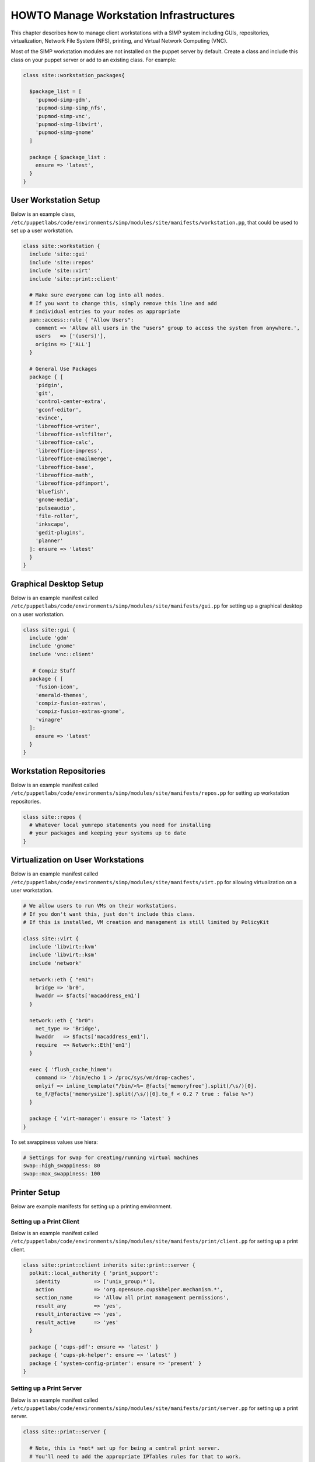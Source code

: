 .. _Infrastructure-Setup:

HOWTO Manage Workstation Infrastructures
========================================

This chapter describes how to manage client workstations with a SIMP
system including GUIs, repositories, virtualization, Network File System
(NFS), printing, and Virtual Network Computing (VNC).


Most of the SIMP workstation modules are not installed on the puppet server by default.
Create a class and include this class on your puppet server or add to an existing class.
For example:

.. code-block:: puppet

  class site::workstation_packages{

    $package_list = [
      'pupmod-simp-gdm',
      'pupmod-simp-simp_nfs',
      'pupmod-simp-vnc',
      'pupmod-simp-libvirt',
      'pupmod-simp-gnome'
    ]

    package { $package_list :
      ensure => 'latest',
    }
  }

User Workstation Setup
----------------------

Below is an example class,
``/etc/puppetlabs/code/environments/simp/modules/site/manifests/workstation.pp``, that could be used to
set up a user workstation.

.. code-block:: puppet

   class site::workstation {
     include 'site::gui'
     include 'site::repos'
     include 'site::virt'
     include 'site::print::client'

     # Make sure everyone can log into all nodes.
     # If you want to change this, simply remove this line and add
     # individual entries to your nodes as appropriate
     pam::access::rule { "Allow Users":
       comment => 'Allow all users in the "users" group to access the system from anywhere.',
       users   => ['(users)'],
       origins => ['ALL']
     }

     # General Use Packages
     package { [
       'pidgin',
       'git',
       'control-center-extra',
       'gconf-editor',
       'evince',
       'libreoffice-writer',
       'libreoffice-xsltfilter',
       'libreoffice-calc',
       'libreoffice-impress',
       'libreoffice-emailmerge',
       'libreoffice-base',
       'libreoffice-math',
       'libreoffice-pdfimport',
       'bluefish',
       'gnome-media',
       'pulseaudio',
       'file-roller',
       'inkscape',
       'gedit-plugins',
       'planner'
     ]: ensure => 'latest'
     }
   }


Graphical Desktop Setup
-----------------------

Below is an example manifest called
``/etc/puppetlabs/code/environments/simp/modules/site/manifests/gui.pp`` for setting up a graphical
desktop on a user workstation.

.. code-block:: puppet

   class site::gui {
     include 'gdm'
     include 'gnome'
     include 'vnc::client'

      # Compiz Stuff
     package { [
       'fusion-icon',
       'emerald-themes',
       'compiz-fusion-extras',
       'compiz-fusion-extras-gnome',
       'vinagre'
     ]:
       ensure => 'latest'
     }
   }


Workstation Repositories
------------------------

Below is an example manifest called
``/etc/puppetlabs/code/environments/simp/modules/site/manifests/repos.pp`` for setting up workstation
repositories.

.. code-block:: puppet

   class site::repos {
     # Whatever local yumrepo statements you need for installing
     # your packages and keeping your systems up to date
   }


Virtualization on User Workstations
-----------------------------------

Below is an example manifest called
``/etc/puppetlabs/code/environments/simp/modules/site/manifests/virt.pp`` for allowing virtualization
on a user workstation.

.. code-block:: puppet

   # We allow users to run VMs on their workstations.
   # If you don't want this, just don't include this class.
   # If this is installed, VM creation and management is still limited by PolicyKit

   class site::virt {
     include 'libvirt::kvm'
     include 'libvirt::ksm'
     include 'network'

     network::eth { "em1":
       bridge => 'br0',
       hwaddr => $facts['macaddress_em1']
     }

     network::eth { "br0":
       net_type => 'Bridge',
       hwaddr   => $facts['macaddress_em1'],
       require  => Network::Eth['em1']
     }

     exec { 'flush_cache_himem':
       command => '/bin/echo 1 > /proc/sys/vm/drop-caches',
       onlyif => inline_template("/bin/<%= @facts['memoryfree'].split(/\s/)[0].
       to_f/@facts['memorysize'].split(/\s/)[0].to_f < 0.2 ? true : false %>")
     }

     package { 'virt-manager': ensure => 'latest' }
   }

To set swappiness values use hiera:

.. code-block:: yaml

  # Settings for swap for creating/running virtual machines
  swap::high_swappiness: 80
  swap::max_swappiness: 100

Printer Setup
-------------

Below are example manifests for setting up a printing environment.

Setting up a Print Client
~~~~~~~~~~~~~~~~~~~~~~~~~

Below is an example manifest called
``/etc/puppetlabs/code/environments/simp/modules/site/manifests/print/client.pp`` for setting up a
print client.

.. code-block:: puppet

   class site::print::client inherits site::print::server {
     polkit::local_authority { 'print_support':
       identity           => ['unix_group:*'],
       action             => 'org.opensuse.cupskhelper.mechanism.*',
       section_name       => 'Allow all print management permissions',
       result_any         => 'yes',
       result_interactive => 'yes',
       result_active      => 'yes'
     }

     package { 'cups-pdf': ensure => 'latest' }
     package { 'cups-pk-helper': ensure => 'latest' }
     package { 'system-config-printer': ensure => 'present' }
   }


Setting up a Print Server
~~~~~~~~~~~~~~~~~~~~~~~~~

Below is an example manifest called
``/etc/puppetlabs/code/environments/simp/modules/site/manifests/print/server.pp`` for setting up a
print server.

.. code-block:: puppet

   class site::print::server {

     # Note, this is *not* set up for being a central print server.
     # You'll need to add the appropriate IPTables rules for that to work.
     package { 'cups': ensure => 'latest' }

     service { 'cups':
       enable     => 'true',
       ensure     => 'running',
       hasrestart => 'true',
       hasstatus  => 'true',
       require    => Package['cups']
     }
   }


VNC Setup
---------

:term:`Virtual Network Computing` (VNC) is a tool that is used to manage desktops and workstations remotely
through the standard setup or a proxy.

VNC Standard Setup
~~~~~~~~~~~~~~~~~~

.. NOTE::

    You must have the ``pupmod-simp-vnc`` RPM installed to use VNC on your
    system!

To enable remote access via VNC on the system, include ``vnc::server``
in Hiera for the node.

The default VNC setup that comes with SIMP can only be used over SSH and
includes three default settings:

+---------------+------------------------------------+
|Setting Type   |Setting Details                     |
+===============+====================================+
|Standard       | Port: 5901                         |
|               |                                    |
|               | Resolution: 1024x768@16            |
+---------------+------------------------------------+
|Low Resolution | Port: 5902                         |
|               |                                    |
|               | Resolution: 800x600@16             |
+---------------+------------------------------------+
|High Resolution| Port: 5903                         |
|               |                                    |
|               | Resolution: 1280x1024@16           |
+---------------+------------------------------------+

Table: VNC Default Settings

To connect to any of these settings, SSH into the system running the VNC
server and provide a tunnel to ``127.0.0.1:<VNC Port>``. Refer to the SSH
client's documentation for specific instructions.

To set up additional VNC port settings, refer to the code in
``/etc/puppetlabs/code/environments/simp/modules/vnc/manifests/server.pp``
for examples.

.. IMPORTANT::

    Multiple users can log on to the same system at the same time with
    no adverse effects; however, none of these sessions are persistent.

    To maintain a persistent VNC session, use the ``vncserver``
    application on the remote host. Type ``man vncserver`` to reference
    the manual for additional details.

VNC Through a Proxy
~~~~~~~~~~~~~~~~~~~

The section describes the process to VNC through a proxy. This setup
provides the user with a persistent VNC session.

.. IMPORTANT::

    In order for this setup to work, the system must have a VNC server
    (``vserver.your.domain``), a VNC client (``vclnt.your.domain``), and a
    proxy (``proxy.your.domain``). A ``vuser`` account must also be set up
    as the account being used for the VNC. The ``vuser`` is a common user
    that has access to the server, client, and proxy.

Modify Puppet
+++++++++++++

If definitions for the machines involved in the VNC do not already exist
in Hiera, create an ``/etc/puppetlabs/code/environments/simp/hieradata/hosts/vserv.your.domain.yaml``
file. In the client hosts file, modify or create the entries shown in
the examples below. These additional modules will allow vserv to act as
a VNC server and vclnt to act as a client.

VNC Server node

.. code-block:: yaml

  # vserv.your.domain.yaml
  classes:
    - 'gnome'
    - 'mozilla::firefox'
    - 'vnc::server'


VNC client node

.. code-block:: yaml

  # vclnt.your.domain.yaml
  classes:
    - 'gnome'
    - 'mozilla::firefox'
    - 'vnc::client'


Run the Server
++++++++++++++

As ``vuser`` on ``vserv.your.domain``, type ``vncserver``.

The output should mirror the following:

  New 'vserv.your.domain:<Port Number> (vuser)' desktop is vserv.your.domain:<Port Number>

Starting applications specified in ``/home/vuser/.vnc/xstartup`` Log file
is ``/home/vuser/.vnc/vserv.your.domain:<Port Number>.log``

.. note::

    Remember the port number; it will be needed to set up an SSH tunnel.

Set up an SSH Tunnel
++++++++++++++++++++

Set up a tunnel from the client (vclnt), through the proxy server
(proxy), to the server (vserv). The table below lists the steps to set
up the tunnel.


1. On the workstation, type ``ssh -l vuser -L 590***<Port Number>*:localhost:590***<Port Number>***proxy.your.domain**``

  .. NOTE:: This command takes the user to the proxy.

2. On the proxy, type ``ssh -l vuser -L 590***<Port Number>*:localhost:590***<Port Number>***vserv.your.domain**``

  .. NOTE:: This command takes the user to the VNC server.

Table: Set Up SSH Tunnel Procedure

.. NOTE::

    The port number in 590\ *<Port Number>* is the same port number as
    previously described. For example, if the *<Port Number>* was 6,
    then all references below to 590\ *<Port Number>* become 5906.


Set Up Clients
++++++++++++++

On ``vclnt.your.domain``, type ``vncviewer localhost:590\ ***<Port
Number>***`` to open the Remote Desktop viewer.

Troubleshooting VNC Issues
~~~~~~~~~~~~~~~~~~~~~~~~~~

If nothing appears in the terminal window, X may have crashed. To
determine if this is the case, type ``ps -ef | grep XKeepsCrashing``

If any matches result, stop the process associated with the command and
try to restart ``vncviewer`` on ``vclnt.your.domain``.
